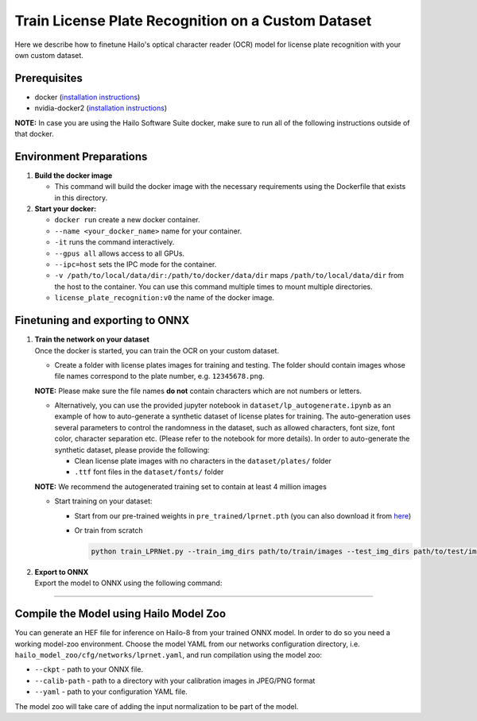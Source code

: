 Train License Plate Recognition on a Custom Dataset
---------------------------------------------------

Here we describe how to finetune Hailo's optical character reader (OCR) model for license plate recognition with your own custom dataset.

Prerequisites
^^^^^^^^^^^^^


* docker (\ `installation instructions <https://docs.docker.com/engine/install/ubuntu/>`_\ )
* nvidia-docker2 (\ `installation instructions <https://docs.nvidia.com/datacenter/cloud-native/container-toolkit/install-guide.html>`_\ )


**NOTE:**  In case you are using the Hailo Software Suite docker, make sure to run all of the following instructions outside of that docker.


Environment Preparations
^^^^^^^^^^^^^^^^^^^^^^^^


#. 
   **Build the docker image**

   .. raw:: html
      :name:validation

      <code stage="docker_build">
      cd <span val="dockerfile_path">hailo_model_zoo/hailo_models/license_plate_recognition/</span>

      docker build  --build-arg timezone=\`cat /etc/timezone\` -t license_plate_recognition:v0 .
      </code>

   * This command will build the docker image with the necessary requirements using the Dockerfile that exists in this directory.

#. 
   **Start your docker:**

   .. raw:: html
      :name:validation

      <code stage="docker_run">
      docker run <span val="replace_none">--name "your_docker_name"</span> -it --gpus all --ipc=host -v <span val="local_vol_path">/path/to/local/data/dir</span>:<span val="docker_vol_path">/path/to/docker/data/dir</span> license_plate_recognition:v0
      </code>


   * ``docker run`` create a new docker container.
   * ``--name <your_docker_name>`` name for your container.
   * ``-it`` runs the command interactively.
   * ``--gpus all`` allows access to all GPUs.
   * ``--ipc=host`` sets the IPC mode for the container.
   * ``-v /path/to/local/data/dir:/path/to/docker/data/dir`` maps ``/path/to/local/data/dir`` from the host to the container. You can use this command multiple times to mount multiple directories.
   * ``license_plate_recognition:v0`` the name of the docker image.

Finetuning and exporting to ONNX
^^^^^^^^^^^^^^^^^^^^^^^^^^^^^^^^


#. 
   | **Train the network on your dataset**
   | Once the docker is started, you can train the OCR on your custom dataset.


   * Create a folder with license plates images for training and testing. The folder should contain images whose file names correspond to the plate number, e.g. ``12345678.png``.


   **NOTE:**  Please make sure the file names **do not** contain characters which are not numbers or letters.


   * 
     Alternatively, you can use the provided jupyter notebook in ``dataset/lp_autogenerate.ipynb`` as an example of how to auto-generate a synthetic dataset of license plates for training. The auto-generation uses several parameters to control the randomness in the dataset, such as allowed characters, font size, font color, character separation etc. (Please refer to the notebook for more details). In order to auto-generate the synthetic dataset, please provide the following:


     * Clean license plate images with no characters in the  ``dataset/plates/`` folder
     * ``.ttf`` font files in the ``dataset/fonts/`` folder

   **NOTE:**  We recommend the autogenerated training set to contain at least 4 million images

   * 
     Start training on your dataset:


     * Start from our pre-trained weights in ``pre_trained/lprnet.pth`` (you can also download it from `here <https://hailo-model-zoo.s3.eu-west-2.amazonaws.com/HailoNets/LPR/ocr/lprnet/2022-03-09/lprnet.pth>`_\ )
  
       .. raw:: html
          :name:validation

          <code stage="retrain">
          python train_LPRNet.py --train_img_dirs <span val="docker_vol_path">path/to/train/images</span> --test_img_dirs <span val="docker_vol_path">path/to/test/images</span> --max_epoch <span val="epochs">30</span> --train_batch_size <span val="batch_size">64</span> --test_batch_size <span val="batch_size">32</span> --resume_epoch 15 --pretrained_model pre_trained/lprnet.pth --save_folder runs/exp0/ --test_interval <span val="batch_size">2000</span>
          </code>

     * Or train from scratch

       .. code-block::

         python train_LPRNet.py --train_img_dirs path/to/train/images --test_img_dirs path/to/test/images --max_epoch 15 --save_folder runs/exp0/

#. | **Export to ONNX**
   | Export the model to ONNX using the following command:

   .. raw:: html
      :name:validation

      <code stage="export">
      python export.py --onnx lprnet.onnx --weights <span val="docker_trained_path">/path/to/trained/model.pth</span>
      </code>

----

Compile the Model using Hailo Model Zoo
^^^^^^^^^^^^^^^^^^^^^^^^^^^^^^^^^^^^^^^

You can generate an HEF file for inference on Hailo-8 from your trained ONNX model. In order to do so you need a working model-zoo environment.
Choose the model YAML from our networks configuration directory, i.e. ``hailo_model_zoo/cfg/networks/lprnet.yaml``\ , and run compilation using the model zoo:

.. raw:: html
   :name:validation

   <code stage="compile">
   hailomz compile --ckpt <span val="local_path_to_onnx">lprnet.onnx</span> --calib-path <span val="calib_set_path">/path/to/calibration/imgs/dir/</span> --yaml <span val="yaml_file_path">lprnet.yaml</span>
   </code>

* ``--ckpt`` - path to your ONNX file.
* ``--calib-path`` - path to a directory with your calibration images in JPEG/PNG format
* ``--yaml`` - path to your configuration YAML file.

The model zoo will take care of adding the input normalization to be part of the model.

